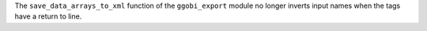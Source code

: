 The ``save_data_arrays_to_xml`` function of the ``ggobi_export`` module no longer inverts input names when the tags
have a return to line.
